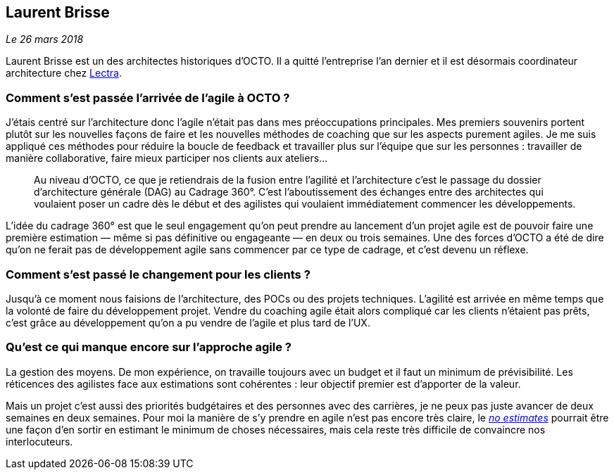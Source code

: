 == Laurent Brisse

_Le 26 mars 2018_

Laurent Brisse est un des architectes historiques d'OCTO.
Il a quitté l'entreprise l'an dernier et il est désormais coordinateur architecture chez link:https://www.lectra.com/fr[Lectra].

=== Comment s'est passée l'arrivée de l'agile à OCTO ?

J'étais centré sur l'architecture donc l'agile n'était pas dans mes préoccupations principales.
Mes premiers souvenirs portent plutôt sur les nouvelles façons de faire et les nouvelles méthodes de coaching que sur les aspects purement agiles.
Je me suis appliqué ces méthodes pour réduire la boucle de feedback et travailler plus sur l'équipe que sur les personnes : travailler de manière collaborative, faire mieux participer nos clients aux ateliers… 

[quote]
____
Au niveau d'OCTO, ce que je retiendrais de la fusion entre l'agilité et l'architecture c'est le passage du dossier d'architecture générale (DAG) au Cadrage 360°.
C'est l'aboutissement des échanges entre des architectes qui voulaient poser un cadre dès le début et des agilistes qui voulaient immédiatement commencer les développements.
____

L'idée du cadrage 360° est que le seul engagement qu'on peut prendre au lancement d'un projet agile est de pouvoir faire une première estimation — même si pas définitive ou engageante — en deux ou trois semaines.
Une des forces d'OCTO a été de dire qu'on ne ferait pas de développement agile sans commencer par ce type de cadrage, et c'est devenu un réflexe.

=== Comment s'est passé le changement pour les clients ?

Jusqu'à ce moment nous faisions de l'architecture, des POCs ou des projets techniques.
L'agilité est arrivée en même temps que la volonté de faire du développement projet.
Vendre du coaching agile était alors compliqué car les clients n'étaient pas prêts,
c'est grâce au développement qu'on a pu vendre de l'agile et plus tard de l'UX.

=== Qu'est ce qui manque encore sur l'approche agile ?

La gestion des moyens.
De mon expérience, on travaille toujours avec un budget et il faut un minimum de prévisibilité.
Les réticences des agilistes face aux estimations sont cohérentes : leur objectif premier est d'apporter de la valeur.

Mais un projet c'est aussi des priorités budgétaires et des personnes avec des carrières, je ne peux pas juste avancer de deux semaines en deux semaines.
Pour moi la manière de s'y prendre en agile n'est pas encore très claire, le link:http://videos.ncrafts.io/video/167699026[_no estimates_] pourrait être une façon d'en sortir en estimant le minimum de choses nécessaires, mais cela reste très difficile de convaincre nos interlocuteurs.
